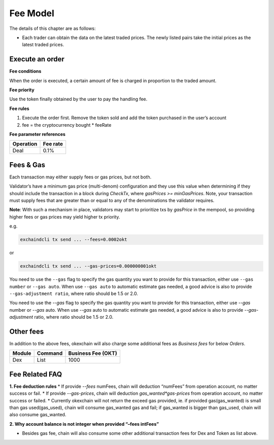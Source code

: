 Fee Model
=========

The details of this chapter are as follows:

- Each trader can obtain the data on the latest traded prices. The newly listed pairs take the initial prices as the latest traded prices.


Execute an order
----------------

**Fee conditions**

When the order is executed, a certain amount of fee is charged in proportion to the traded amount.

**Fee priority**

Use the token finally obtained by the user to pay the handling fee.

**Fee rules**

1. Execute the order first. Remove the token sold and add the token purchased in the user’s account
2. fee = the cryptocurrency bought * feeRate

**Fee parameter references**


+-------------+------------------+
| Operation   | Fee rate         |
+=============+==================+
| Deal        | 0.1%             |
+-------------+------------------+


Fees & Gas
----------

Each transaction may either supply fees or gas prices, but not both.

Validator’s have a minimum gas price (multi-denom) configuration and they use this value when determining if they should include the transaction in a block during `CheckTx`, where `gasPrices >= minGasPrices`. Note, your transaction must supply fees that are greater than or equal to any of the denominations the validator requires.

**Note**: With such a mechanism in place, validators may start to prioritize txs by `gasPrice` in the mempool, so providing higher fees or gas prices may yield higher tx priority.

e.g.

.. code:: bash

    exchaindcli tx send ... --fees=0.0002okt


or

.. code:: bash

    exchaindcli tx send ... --gas-prices=0.000000001okt


You need to use the ``--gas`` flag to specify the gas quantity you want to provide for this transaction, either use ``--gas number``
or ``--gas auto``. When use ``--gas auto`` to automatic estimate gas needed, a good advice is also to provide ``--gas-adjustment ratio``,
where ratio should be 1.5 or 2.0.

You need to use the `--gas` flag to specify the gas quantity you want to provide for this transaction, either use `--gas` number or `--gas` auto. When use `--gas` auto to automatic estimate gas needed, a good advice is also to provide `--gas-adjustment` ratio, where ratio should be 1.5 or 2.0.


Other fees
----------

In addition to the above fees, okexchain will also charge some additional fees as `Business fees` for below `Orders`.


+----------------+-------------------------------+------------------------------------------------+
| Module         | Command                       |  Business Fee      (OKT)                       |
+================+===============================+================================================+
| Dex            | List                          | 1000                                           |
+----------------+-------------------------------+------------------------------------------------+



Fee Related FAQ
----------

**1. Fee deduction rules**
* If provide `--fees` numFees, chain will deduction “numFees” from operation account, no matter success or fail.
* If provide `--gas-prices`, chain will deduction `gas_wanted*gas-prices` from operation account, no matter success or failed.
* Currently okexchain will not return the exceed gas provided, ie. if provided gas(gas_wanted) is small than gas used(gas_used), chain will consume gas_wanted gas and fail; if gas_wanted is bigger than gas_used, chain will also consume gas_wanted.

**2. Why account balance is not integer when provided “–fees intFees”**

* Besides gas fee, chain will also consume some other additional transaction fees for Dex and Token as list above.
